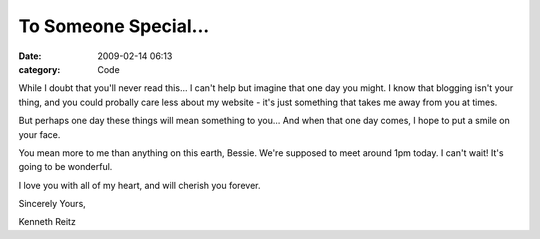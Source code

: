 To Someone Special...
#####################

:date: 2009-02-14 06:13
:category: Code


While I doubt that you'll never read this... I can't help but
imagine that one day you might. I know that blogging isn't your
thing, and you could probally care less about my website - it's
just something that takes me away from you at times.

But perhaps one day these things will mean something to you... And
when that one day comes, I hope to put a smile on your face.

You mean more to me than anything on this earth, Bessie. We're
supposed to meet around 1pm today. I can't wait! It's going to be
wonderful.

I love you with all of my heart, and will cherish you forever.

Sincerely Yours,

Kenneth Reitz

